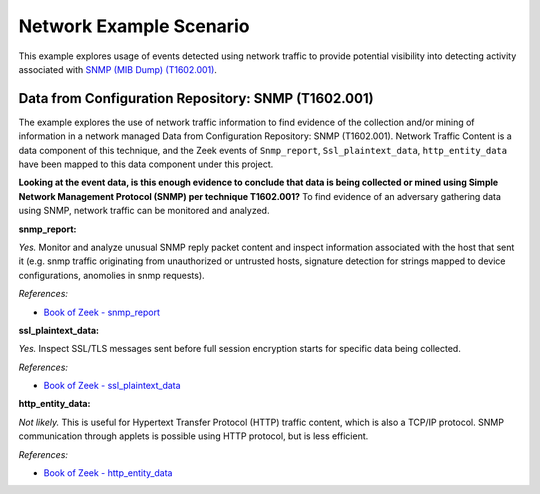 Network Example Scenario
========================

This example explores usage of events detected using network traffic to provide
potential visibility into detecting activity associated with `SNMP (MIB Dump)
(T1602.001) <https://attack.mitre.org/techniques/T1602/001>`__.

Data from Configuration Repository: SNMP (T1602.001)
----------------------------------------------------

The example explores the use of network traffic information to find evidence of the
collection and/or mining of information in a network managed Data from Configuration
Repository: SNMP (T1602.001). Network Traffic Content is a data component of this
technique, and the Zeek events of ``Snmp_report``, ``Ssl_plaintext_data``,
``http_entity_data`` have been mapped to this data component under this project.

.. image:: ../_static/networkex1.png

**Looking at the event data, is this enough evidence to conclude that data is being
collected or mined using Simple Network Management Protocol (SNMP) per technique
T1602.001?** To find evidence of an adversary gathering data using SNMP, network traffic
can be monitored and analyzed.

**snmp_report:**

*Yes.* Monitor and analyze unusual SNMP reply packet content and inspect information
associated with the host that sent it (e.g. snmp traffic originating from unauthorized
or untrusted hosts, signature detection for strings mapped to device configurations,
anomolies in snmp requests).

*References:*

* `Book of Zeek - snmp_report
  <https://docs.zeek.org/en/current/script-reference/proto-analyzers.html#id-snmp_report>`__

**ssl_plaintext_data:**

*Yes.* Inspect SSL/TLS messages sent before full session encryption starts for specific
data being collected.

*References:*

* `Book of Zeek - ssl_plaintext_data
  <https://docs.zeek.org/en/current/script-reference/proto-analyzers.html#id-ssl_plaintext_data>`__

**http_entity_data:**

*Not likely.* This is useful for Hypertext Transfer Protocol (HTTP) traffic content,
which is also a TCP/IP protocol. SNMP communication through applets is possible using
HTTP protocol, but is less efficient.

*References:*

* `Book of Zeek - http_entity_data
  <https://docs.zeek.org/en/current/script-reference/proto-analyzers.html#id-http_entity_data>`_
